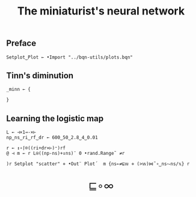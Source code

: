 # -*- eval: (face-remap-add-relative 'default '(:family "BQN386 Unicode" :height 180)); -*-
#+TITLE: The miniaturist's neural network
#+HTML_HEAD: <link rel="stylesheet" type="text/css" href="assets/style.css"/>
#+HTML_HEAD: <link rel="icon" href="assets/favicon.ico" type="image/x-icon">

** Preface

#+begin_src bqn :tangle ./bqn/nn.bqn
  Setplot‿Plot ← •Import "../bqn-utils/plots.bqn"
#+end_src

** Tinn's diminution

#+begin_src bqn :tangle ./bqn/nn.bqn
  _minn ← {
    
  }
#+end_src

** Learning the logistic map

#+begin_src bqn
  L ← ⊣×1⊸-×⊢
  np‿ns‿ri‿rf‿dr ← 600‿50‿2.8‿4‿0.01

  r ← ↕∘⌈⌾((ri+dr×⊢)⁼)rf
  @ ⊣ m ← r L⍟((np-ns)+↕ns)¨ 0 •rand.Range˜ ≠r
#+end_src

#+NAME: attr_wrap
#+BEGIN_SRC sh :var data="" :results output :exports none :tangle no
  echo "<br/>"
  echo '<div style="display: flex; justify-content: center; width: 100%;">'
  echo '<div style="width: 40%;">'
  echo "$data"
  echo "</div>"
  echo "</div>"
#+END_SRC

#+begin_src bqn :results html :exports both :tangle ./bqn/nn.bqn :post attr_wrap(data=*this*)
  )r Setplot "scatter" ⋄ •Out¨ Plot´  m {ns←≠⊑𝕨 ⋄ (>𝕨)⋈˜∘‿ns⥊ns/𝕩} r
#+end_src

#+BEGIN_EXPORT html
  <div style="text-align: center; font-size: 2em; padding: 20px 0;">
    <a href="https://panadestein.github.io/blog/" style="text-decoration: none;">⊑∘∞</a>
  </div>
#+END_EXPORT
